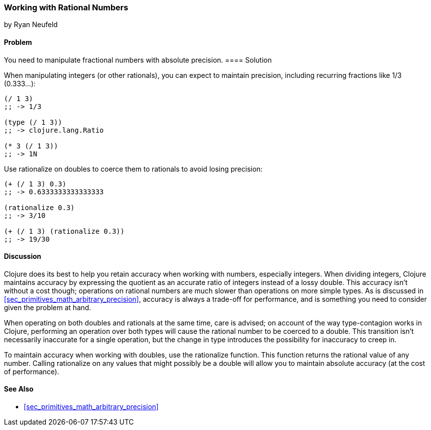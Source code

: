 [[sec_primitives_rational_numbers]]
=== Working with Rational Numbers
[role="byline"]
by Ryan Neufeld

==== Problem

You need to manipulate fractional numbers with absolute precision.(((numeric types, rational numbers)))(((fractional numbers)))(((rational numbers)))
(((integers, maintaining precision in)))(((functions, rationalize)))(((numbers, fractional)))(((numbers, rational)))
==== Solution

When manipulating integers (or other rationals), you can expect to maintain precision, including recurring fractions like 1/3 (0.333...):

[source,clojure]
----
(/ 1 3)
;; -> 1/3

(type (/ 1 3))
;; -> clojure.lang.Ratio

(* 3 (/ 1 3))
;; -> 1N
----

Use +rationalize+ on doubles to coerce them to rationals to avoid losing precision:

[source,clojure]
----
(+ (/ 1 3) 0.3)
;; -> 0.6333333333333333

(rationalize 0.3)
;; -> 3/10

(+ (/ 1 3) (rationalize 0.3))
;; -> 19/30
----

==== Discussion

Clojure does its best to help you retain accuracy when working with
numbers, especially integers. When dividing integers, Clojure maintains
accuracy by expressing the quotient as an accurate ratio
of integers instead of a lossy double. This accuracy isn't without a
cost though; operations on rational numbers are much slower than
operations on more simple types. As is discussed in
<<sec_primitives_math_arbitrary_precision>>, accuracy is always a
trade-off for performance, and is something you need to consider given
the problem at hand.

When operating on both doubles and rationals at the same time, care is
advised; on account of the way type-contagion works in Clojure,
performing an operation over both types will cause the rational number
to be coerced to a double. This transition isn't necessarily inaccurate
for a single operation, but the change in type introduces the
possibility for inaccuracy to creep in.(((double values)))(((values, doubles)))

To maintain accuracy when working with doubles, use the +rationalize+
function. This function returns the rational value of any number. Calling +rationalize+ on any values that might possibly be a double will allow you to maintain absolute accuracy (at the cost of performance).

==== See Also

* <<sec_primitives_math_arbitrary_precision>>
